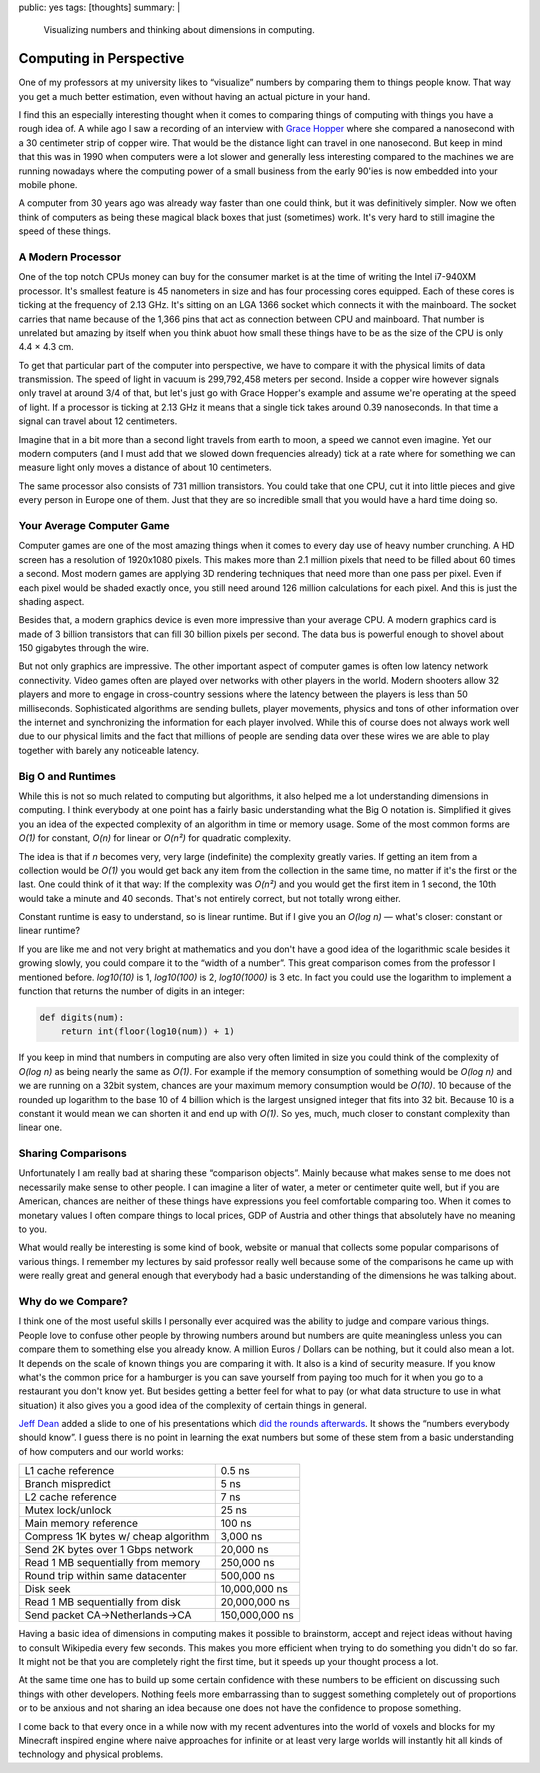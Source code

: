 public: yes
tags: [thoughts]
summary: |
  Visualizing numbers and thinking about dimensions in computing.

Computing in Perspective
========================

One of my professors at my university likes to “visualize” numbers by
comparing them to things people know.  That way you get a much better
estimation, even without having an actual picture in your hand.

I find this an especially interesting thought when it comes to comparing
things of computing with things you have a rough idea of.  A while ago I
saw a recording of an interview with `Grace Hopper
<http://en.wikipedia.org/wiki/Grace_Hopper>`_ where she compared a
nanosecond with a 30 centimeter strip of copper wire.  That would be the
distance light can travel in one nanosecond.  But keep in mind that this
was in 1990 when computers were a lot slower and generally less
interesting compared to the machines we are running nowadays where the
computing power of a small business from the early 90'ies is now embedded
into your mobile phone.

A computer from 30 years ago was already way faster than one could think,
but it was definitively simpler.  Now we often think of computers as being
these magical black boxes that just (sometimes) work.  It's very hard to
still imagine the speed of these things.

A Modern Processor
------------------

One of the top notch CPUs money can buy for the consumer market is at the
time of writing the Intel i7-940XM processor.  It's smallest feature is 45
nanometers in size and has four processing cores equipped.  Each of these
cores is ticking at the frequency of 2.13 GHz.  It's sitting on an LGA
1366 socket which connects it with the mainboard.  The socket carries that
name because of the 1,366 pins that act as connection between CPU and
mainboard.  That number is unrelated but amazing by itself when you think
abuot how small these things have to be as the size of the CPU is only
4.4 × 4.3 cm.

To get that particular part of the computer into perspective, we have to
compare it with the physical limits of data transmission.  The speed of
light in vacuum is 299,792,458 meters per second.  Inside a copper wire
however signals only travel at around 3/4 of that, but let's just go with
Grace Hopper's example and assume we're operating at the speed of light.
If a processor is ticking at 2.13 GHz it means that a single tick takes
around 0.39 nanoseconds.  In that time a signal can travel about 12
centimeters.

Imagine that in a bit more than a second light travels from earth to moon,
a speed we cannot even imagine.  Yet our modern computers (and I must add
that we slowed down frequencies already) tick at a rate where for
something we can measure light only moves a distance of about 10
centimeters.

The same processor also consists of 731 million transistors.  You could
take that one CPU, cut it into little pieces and give every person in
Europe one of them.  Just that they are so incredible small that you would
have a hard time doing so.

Your Average Computer Game
--------------------------

Computer games are one of the most amazing things when it comes to every
day use of heavy number crunching.  A HD screen has a resolution of
1920x1080 pixels.  This makes more than 2.1 million pixels that need to be
filled about 60 times a second.  Most modern games are applying 3D
rendering techniques that need more than one pass per pixel.  Even if each
pixel would be shaded exactly once, you still need around 126 million
calculations for each pixel.  And this is just the shading aspect.

Besides that, a modern graphics device is even more impressive than your
average CPU.  A modern graphics card is made of 3 billion transistors that
can fill 30 billion pixels per second.  The data bus is powerful enough to
shovel about 150 gigabytes through the wire.

But not only graphics are impressive.  The other important aspect of
computer games is often low latency network connectivity.  Video games
often are played over networks with other players in the world.  Modern
shooters allow 32 players and more to engage in cross-country sessions
where the latency between the players is less than 50 milliseconds.
Sophisticated algorithms are sending bullets, player movements, physics
and tons of other information over the internet and synchronizing the
information for each player involved.  While this of course does not
always work well due to our physical limits and the fact that millions of
people are sending data over these wires we are able to play together with
barely any noticeable latency.

Big O and Runtimes
------------------

While this is not so much related to computing but algorithms, it also
helped me a lot understanding dimensions in computing.  I think everybody
at one point has a fairly basic understanding what the Big O notation is.
Simplified it gives you an idea of the expected complexity of an algorithm
in time or memory usage.  Some of the most common forms are *O(1)* for
constant, *O(n)* for linear or *O(n²)* for quadratic complexity.

The idea is that if *n* becomes very, very large (indefinite) the
complexity greatly varies.  If getting an item from a collection would be
*O(1)* you would get back any item from the collection in the same time,
no matter if it's the first or the last.  One could think of it that way:
If the complexity was *O(n²)* and you would get the first item in 1
second, the 10th would take a minute and 40 seconds.  That's not entirely
correct, but not totally wrong either.

Constant runtime is easy to understand, so is linear runtime.  But if I
give you an *O(log n)* — what's closer: constant or linear runtime?

If you are like me and not very bright at mathematics and you don't have a
good idea of the logarithmic scale besides it growing slowly, you could
compare it to the “width of a number”.  This great comparison comes from
the professor I mentioned before.  *log10(10)* is 1, *log10(100)* is 2,
*log10(1000)* is 3 etc.  In fact you could use the logarithm to implement
a function that returns the number of digits in an integer:

.. sourcecode:: python

    def digits(num):
        return int(floor(log10(num)) + 1)

If you keep in mind that numbers in computing are also very often limited
in size you could think of the complexity of *O(log n)* as being nearly
the same as *O(1)*.  For example if the memory consumption of something
would be *O(log n)* and we are running on a 32bit system, chances are your
maximum memory consumption would be *O(10)*.  10 because of the rounded up
logarithm to the base 10 of 4 billion which is the largest unsigned
integer that fits into 32 bit.  Because 10 is a constant it would mean we
can shorten it and end up with *O(1)*.  So yes, much, much closer to
constant complexity than linear one.

Sharing Comparisons
-------------------

Unfortunately I am really bad at sharing these “comparison objects”.
Mainly because what makes sense to me does not necessarily make sense to
other people.  I can imagine a liter of water, a meter or centimeter quite
well, but if you are American, chances are neither of these things have
expressions you feel comfortable comparing too.  When it comes to monetary
values I often compare things to local prices, GDP of Austria and other
things that absolutely have no meaning to you.

What would really be interesting is some kind of book, website or manual
that collects some popular comparisons of various things.  I remember my
lectures by said professor really well because some of the comparisons he
came up with were really great and general enough that everybody had a
basic understanding of the dimensions he was talking about.

Why do we Compare?
------------------

I think one of the most useful skills I personally ever acquired was the
ability to judge and compare various things.  People love to confuse other
people by throwing numbers around but numbers are quite meaningless unless
you can compare them to something else you already know.  A million Euros
/ Dollars can be nothing, but it could also mean a lot.  It depends on the
scale of known things you are comparing it with.  It also is a kind of
security measure.  If you know what's the common price for a hamburger is
you can save yourself from paying too much for it when you go to a
restaurant you don't know yet.  But besides getting a better feel for what
to pay (or what data structure to use in what situation) it also gives you
a good idea of the complexity of certain things in general.

`Jeff Dean <http://research.google.com/people/jeff/index.html>`_ added a
slide to one of his presentations which `did the rounds afterwards
<http://axisofeval.blogspot.com/2010/11/numbers-everybody-should-know.html>`_.
It shows the “numbers everybody should know”.  I guess there is no point
in learning the exat numbers but some of these stem from a basic
understanding of how computers and our world works:

======================================= =================
L1 cache reference                      0.5 ns
Branch mispredict                       5 ns
L2 cache reference                      7 ns
Mutex lock/unlock                       25 ns
Main memory reference                   100 ns
Compress 1K bytes w/ cheap algorithm    3,000 ns
Send 2K bytes over 1 Gbps network       20,000 ns
Read 1 MB sequentially from memory      250,000 ns
Round trip within same datacenter       500,000 ns
Disk seek                               10,000,000 ns
Read 1 MB sequentially from disk        20,000,000 ns
Send packet CA->Netherlands->CA         150,000,000 ns
======================================= =================

Having a basic idea of dimensions in computing makes it possible to
brainstorm, accept and reject ideas without having to consult Wikipedia
every few seconds.  This makes you more efficient when trying to do
something you didn't do so far.  It might not be that you are completely
right the first time, but it speeds up your thought process a lot.

At the same time one has to build up some certain confidence with these
numbers to be efficient on discussing such things with other developers.
Nothing feels more embarrassing than to suggest something completely out
of proportions or to be anxious and not sharing an idea because one does
not have the confidence to propose something.

I come back to that every once in a while now with my recent adventures
into the world of voxels and blocks for my Minecraft inspired engine where
naive approaches for infinite or at least very large worlds will instantly
hit all kinds of technology and physical problems.
